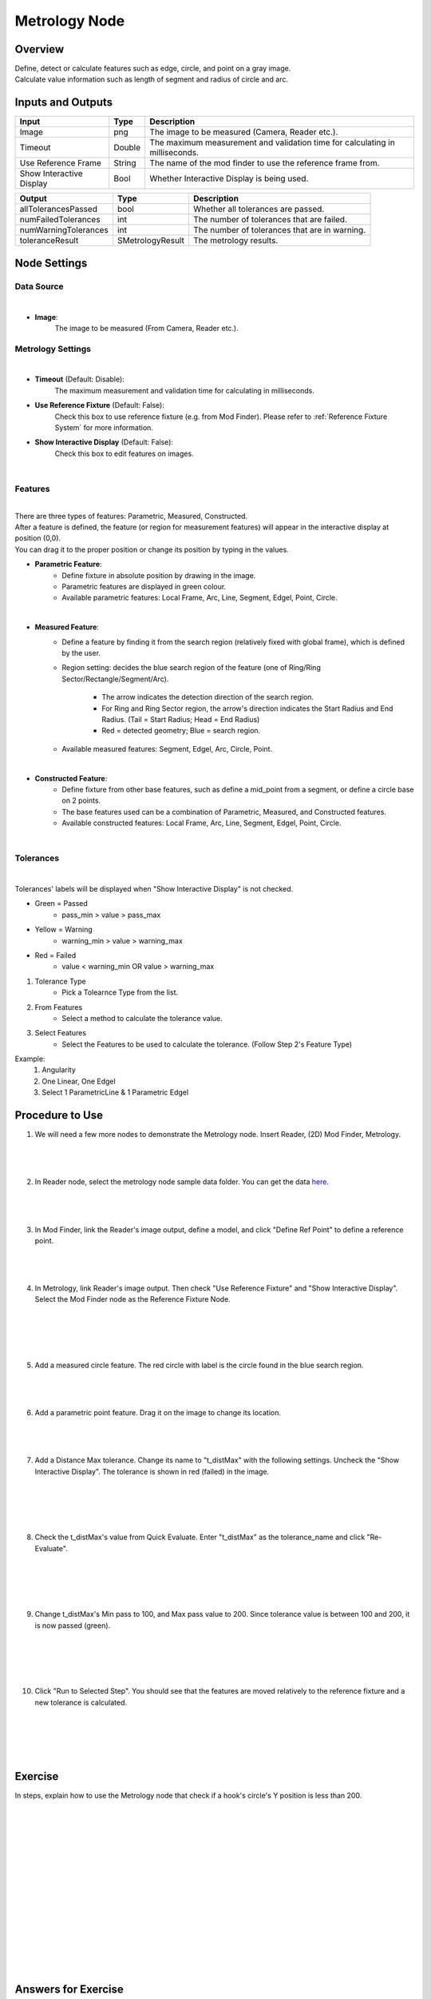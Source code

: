 Metrology Node
==================
Overview
-------------------
| Define, detect or calculate features such as edge, circle, and point on a gray image.
| Calculate value information such as length of segment and radius of circle and arc. 

.. image:: images/Metrology/metrology_overview_1.png
	:align: center
	:scale: 120%

.. image:: images/Metrology/metrology_overview_2.png
	:align: center

Inputs and Outputs
-------------------

+----------------------------------------+-------------------------------+---------------------------------------------------------------------------------+
| Input                                  | Type                          | Description                                                                     |
+========================================+===============================+=================================================================================+
| Image                                  | png                           | The image to be measured (Camera, Reader etc.).                                 |
+----------------------------------------+-------------------------------+---------------------------------------------------------------------------------+
| Timeout                                | Double                        | The maximum measurement and validation time for calculating in milliseconds.    |
+----------------------------------------+-------------------------------+---------------------------------------------------------------------------------+
| Use Reference Frame                    | String                        | The name of the mod finder to use the reference frame from.                     |
+----------------------------------------+-------------------------------+---------------------------------------------------------------------------------+
| Show Interactive Display               | Bool                          | Whether Interactive Display is being used.                                      |
+----------------------------------------+-------------------------------+---------------------------------------------------------------------------------+

+-------------------------+-------------------+------------------------------------------------------------------------+
| Output                  | Type              | Description                                                            |
+=========================+===================+========================================================================+
| allTolerancesPassed     | bool              | Whether all tolerances are passed.                                     |
+-------------------------+-------------------+------------------------------------------------------------------------+
| numFailedTolerances     | int               | The number of tolerances that are failed.                              |
+-------------------------+-------------------+------------------------------------------------------------------------+
| numWarningTolerances    | int               | The number of tolerances that are in warning.                          |
+-------------------------+-------------------+------------------------------------------------------------------------+
| toleranceResult         | SMetrologyResult  | The metrology results.                                                 |
+-------------------------+-------------------+------------------------------------------------------------------------+

Node Settings
-------------------

Data Source
~~~~~~~~~~~~~~~~~~~~~~~~~~~~

.. image:: images/Metrology/metrology_node_settings_data_source.png
	:align: center

|

- **Image**: 
	The image to be measured (From Camera, Reader etc.).

Metrology Settings
~~~~~~~~~~~~~~~~~~~~~~~~~~~~

.. image:: images/Metrology/metrology_node_settings_metrology_settings.png
	:align: center

|

- **Timeout** (Default: Disable):
	The maximum measurement and validation time for calculating in milliseconds.

- **Use Reference Fixture** (Default: False):
	Check this box to use reference fixture (e.g. from Mod Finder).
	Please refer to :ref:`Reference Fixture System` for more information.

- **Show Interactive Display** (Default: False):
	Check this box to edit features on images.

|

Features
~~~~~~~~~~~~~~~~~~~~~~~~~~~~

.. image:: images/Metrology/metrology_node_settings_features.png
	:align: center

|

| There are three types of features: Parametric, Measured, Constructed.
| After a feature is defined, the feature (or region for measurement features) will appear in the interactive display at position (0,0).
| You can drag it to the proper position or change its position by typing in the values. 

- **Parametric Feature**: 
    - Define fixture in absolute position by drawing in the image. 
    - Parametric features are displayed in green colour.
    - Available parametric features: Local Frame, Arc, Line, Segment, Edgel, Point, Circle.

.. image:: images/Metrology/metrology_node_settings_parametric_features.png
	:align: center

|

- **Measured Feature**:
    - Define a feature by finding it from the search region (relatively fixed with global frame), which is defined by the user.
    - Region setting: decides the blue search region of the feature (one of Ring/Ring Sector/Rectangle/Segment/Arc).
	
        - The arrow indicates the detection direction of the search region.
        - For Ring and Ring Sector region, the arrow's direction indicates the Start Radius and End Radius. (Tail = Start Radius; Head = End Radius)
        - Red = detected geometry; Blue = search region.
    - Available measured features: Segment, Edgel, Arc, Circle, Point.

.. image:: images/Metrology/metrology_node_settings_measured_features.png
	:align: center

|

- **Constructed Feature**: 
	- Define fixture from other base features, such as define a mid_point from a segment, or define a circle base on 2 points.
	- The base features used can be a combination of Parametric, Measured, and Constructed features.
	- Available constructed features: Local Frame, Arc, Line, Segment, Edgel, Point, Circle.

.. image:: images/Metrology/metrology_node_settings_constructed_features.png
	:align: center

|
	
Tolerances
~~~~~~~~~~~~~~~~~~~~~~~~~~~~

.. image:: images/Metrology/metrology_node_settings_tolerances.png
	:align: center

|

Tolerances' labels will be displayed when "Show Interactive Display" is not checked. 

- Green = Passed
	- pass_min > value > pass_max
- Yellow = Warning
	- warning_min > value > warning_max
- Red = Failed
	- value < warning_min OR value > warning_max

1. Tolerance Type
	- Pick a Tolearnce Type from the list.
2. From Features
	- Select a method to calculate the tolerance value.
3. Select Features
	- Select the Features to be used to calculate the tolerance. (Follow Step 2's Feature Type)

Example:
	1. Angularity
	2. One Linear, One Edgel
	3. Select 1 ParametricLine & 1 Parametric Edgel

Procedure to Use
-------------------

1. We will need a few more nodes to demonstrate the Metrology node. Insert Reader, (2D) Mod Finder, Metrology.
    .. image:: images/Metrology/metrology_procedure_1_1.png
       :align: center

|

    .. image:: images/Metrology/metrology_procedure_1_2.png
       :align: center

|

2. In Reader node, select the metrology node sample data folder. You can get the data `here <https://daoairobotics-my.sharepoint.com/personal/contact_daoairobotics_onmicrosoft_com/_layouts/15/onedrive.aspx?id=%2Fpersonal%2Fcontact%5Fdaoairobotics%5Fonmicrosoft%5Fcom%2FDocuments%2FPersonal%5FLog%2FHewei%2Fmetrology%20node%20sample%20data%2Ezip&parent=%2Fpersonal%2Fcontact%5Fdaoairobotics%5Fonmicrosoft%5Fcom%2FDocuments%2FPersonal%5FLog%2FHewei&ga=1>`_.
    .. image:: images/Metrology/metrology_procedure_2_1.png
       :align: center

|

    .. image:: images/Metrology/metrology_procedure_2_2.png
       :align: center

|

3. In Mod Finder, link the Reader's image output, define a model, and click "Define Ref Point" to define a reference point.
    .. image:: images/Metrology/metrology_procedure_3_1.png
       :align: center

|

    .. image:: images/Metrology/metrology_procedure_3_2.png
       :align: center

|

4. In Metrology, link Reader's image output. Then check "Use Reference Fixture" and "Show Interactive Display". Select the Mod Finder node as the Reference Fixture Node.
    .. image:: images/Metrology/metrology_procedure_4_1.png
       :align: center

|

    .. image:: images/Metrology/metrology_procedure_4_2.png
       :align: center

|

    .. image:: images/Metrology/metrology_procedure_4_3.png
       :align: center

|

5. Add a measured circle feature. The red circle with label is the circle found in the blue search region.
    .. image:: images/Metrology/metrology_procedure_5_1.png
       :align: center

|

    .. image:: images/Metrology/metrology_procedure_5_2.png
       :align: center

|

6. Add a parametric point feature. Drag it on the image to change its location.
    .. image:: images/Metrology/metrology_procedure_6_1.png
       :align: center

|

    .. image:: images/Metrology/metrology_procedure_6_2.png
       :align: center

|

7. Add a Distance Max tolerance. Change its name to "t_distMax" with the following settings. Uncheck the "Show Interactive Display". The tolerance is shown in red (failed) in the image.
    .. image:: images/Metrology/metrology_procedure_7_1.png
       :align: center

|

    .. image:: images/Metrology/metrology_procedure_7_2.png
       :align: center

|

    .. image:: images/Metrology/metrology_procedure_7_3.png
       :align: center

|

8. Check the t_distMax's value from Quick Evaluate. Enter "t_distMax" as the tolerance_name and click "Re-Evaluate".
    .. image:: images/Metrology/metrology_procedure_8_1.png
       :align: center

|

    .. image:: images/Metrology/metrology_procedure_8_2.png
       :align: center

|

    .. image:: images/Metrology/metrology_procedure_8_3.png
       :align: center

|

9. Change t_distMax's Min pass to 100, and Max pass value to 200. Since tolerance value is between 100 and 200, it is now passed (green).
    .. image:: images/Metrology/metrology_procedure_9_1.png
       :align: center

|

    .. image:: images/Metrology/metrology_procedure_9_2.png
       :align: center

|

    .. image:: images/Metrology/metrology_procedure_9_3.png
       :align: center

|

10. Click "Run to Selected Step". You should see that the features are moved relatively to the reference fixture and a new tolerance is calculated.
     .. image:: images/Metrology/metrology_procedure_10_1.png
        :align: center

|

     .. image:: images/Metrology/metrology_procedure_10_2.png
        :align: center

|

     .. image:: images/Metrology/metrology_procedure_10_3.png
        :align: center

|

Exercise
--------------------------------------
In steps, explain how to use the Metrology node that check if a hook's circle's Y position is less than 200.

|
|
|
|
|
|
|
|
|
|
|
|
|
|
|

Answers for Exercise
--------------------------------------

1. Insert a Reader node and Metrology node. Link a hook image in Reader, and in Metrology link the image input to Reader's image output. (Refer to Procedure to Use section for detailed steps)
     .. image:: images/Metrology/metrology_exercise_add_nodes.png
        :align: center

|

2. Add a parametric local frame at the position (0,0).
    .. image:: images/Metrology/metrology_exercise_add_local_frame.png
       :align: center

|

3. Add a measured circle.
    .. image:: images/Metrology/metrology_exercise_add_circle.png
       :align: center

|

4. Add a tolerance ("t1") with the Position Y Tolerance Type.
    .. image:: images/Metrology/metrology_exercise_add_tolerance.png
       :align: center

|

5. Change t1's max pass to 200.
    .. image:: images/Metrology/metrology_exercise_edit_tolerance.png
       :align: center

|

6. Disable "Show Interactive Display" and run the node. The tolerance is failed.
    .. image:: images/Metrology/metrology_exercise_fail_tolerance.png
       :align: center

|

7. Evaluate the tolerance value from Quick Evaluate. 334.48 > 200, hence it fails the tolerance.
    .. image:: images/Metrology/metrology_exercise_evaluate_tolerance.png
       :align: center

|
